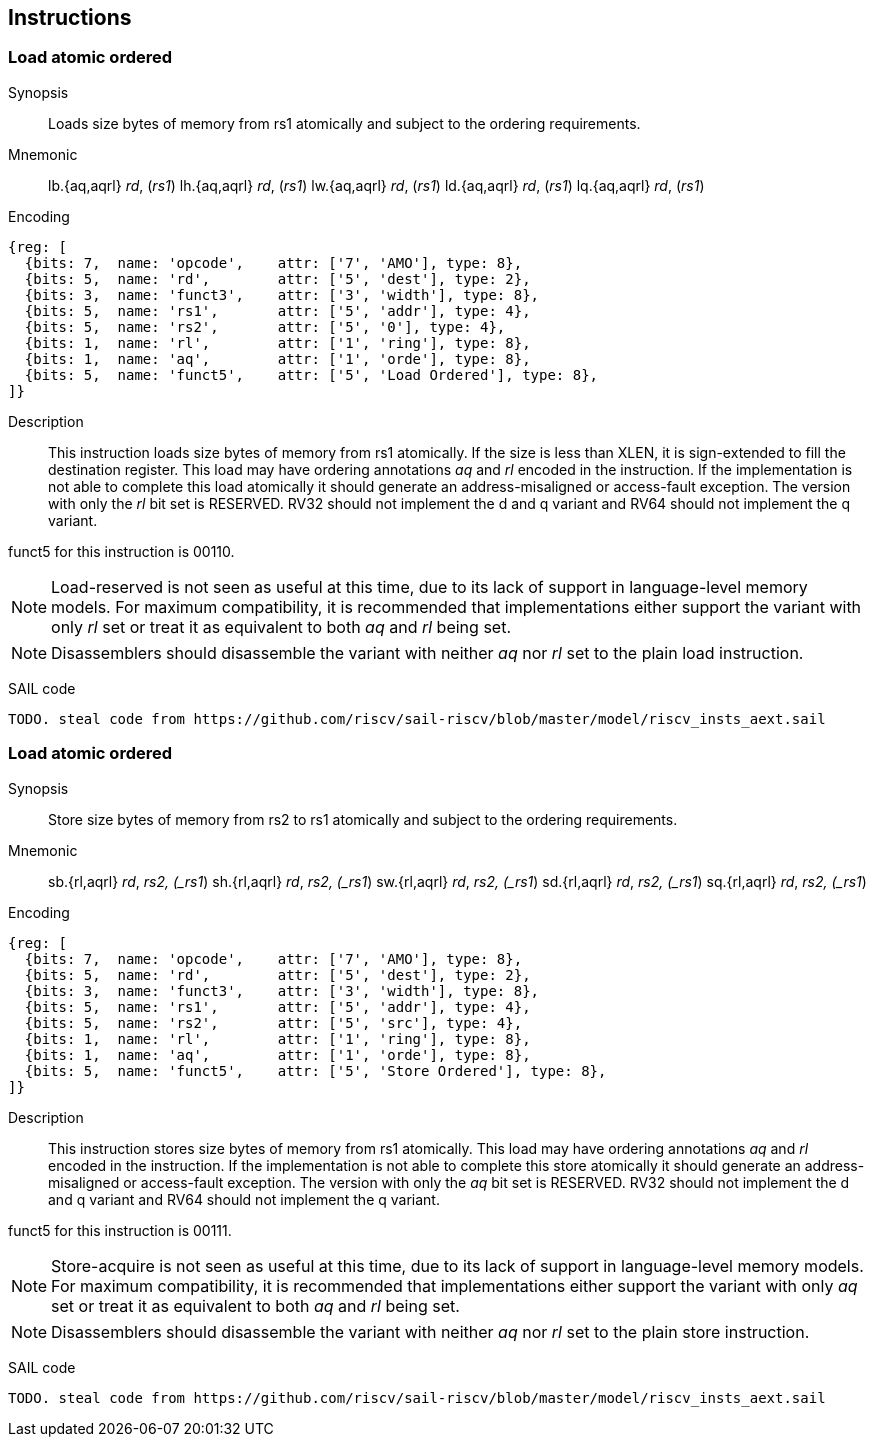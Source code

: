 [[chapter2]]
== Instructions

<<<
[#insns-ldatomic,reftext="Load Atomic Ordered"]
=== Load atomic ordered

Synopsis::
Loads size bytes of memory from rs1 atomically and subject to the ordering requirements.

Mnemonic::
lb.{aq,aqrl} _rd_, (_rs1_)
lh.{aq,aqrl} _rd_, (_rs1_)
lw.{aq,aqrl} _rd_, (_rs1_)
ld.{aq,aqrl} _rd_, (_rs1_)
lq.{aq,aqrl} _rd_, (_rs1_)

Encoding::
[wavedrom, ,svg]
....
{reg: [
  {bits: 7,  name: 'opcode',    attr: ['7', 'AMO'], type: 8},
  {bits: 5,  name: 'rd',        attr: ['5', 'dest'], type: 2},
  {bits: 3,  name: 'funct3',    attr: ['3', 'width'], type: 8},
  {bits: 5,  name: 'rs1',       attr: ['5', 'addr'], type: 4},
  {bits: 5,  name: 'rs2',       attr: ['5', '0'], type: 4},
  {bits: 1,  name: 'rl',        attr: ['1', 'ring'], type: 8},
  {bits: 1,  name: 'aq',        attr: ['1', 'orde'], type: 8},
  {bits: 5,  name: 'funct5',    attr: ['5', 'Load Ordered'], type: 8},
]}
....

Description::

This instruction loads size bytes of memory from rs1 atomically.
If the size is less than XLEN, it is sign-extended to fill the destination register.
This load may have ordering annotations _aq_ and _rl_ encoded in the instruction.
If the implementation is not able to complete this load atomically it should generate an address-misaligned or access-fault exception.
The version with only the _rl_ bit set is RESERVED.
RV32 should not implement the d and q variant and RV64 should not implement the q variant.

funct5 for this instruction is 00110.

[NOTE]
====
Load-reserved is not seen as useful at this time, due to its lack of support in language-level memory models.
For maximum compatibility, it is recommended that implementations either support the variant with only _rl_ set or treat it as equivalent to both _aq_ and _rl_ being set.
====
[NOTE]
====
Disassemblers should disassemble the variant with neither _aq_ nor _rl_ set to the plain load instruction. 
====

SAIL code::
[source,sail]
--
TODO. steal code from https://github.com/riscv/sail-riscv/blob/master/model/riscv_insts_aext.sail
--

// load-ordered funct5 = 00110

<<<
[#insns-sdatomic,reftext="Store Atomic Ordered"]
=== Load atomic ordered

Synopsis::
Store size bytes of memory from rs2 to rs1 atomically and subject to the ordering requirements.

Mnemonic::
sb.{rl,aqrl} _rd_, _rs2, (_rs1_)
sh.{rl,aqrl} _rd_, _rs2, (_rs1_)
sw.{rl,aqrl} _rd_, _rs2, (_rs1_)
sd.{rl,aqrl} _rd_, _rs2, (_rs1_)
sq.{rl,aqrl} _rd_, _rs2, (_rs1_)

Encoding::
[wavedrom, ,svg]
....
{reg: [
  {bits: 7,  name: 'opcode',    attr: ['7', 'AMO'], type: 8},
  {bits: 5,  name: 'rd',        attr: ['5', 'dest'], type: 2},
  {bits: 3,  name: 'funct3',    attr: ['3', 'width'], type: 8},
  {bits: 5,  name: 'rs1',       attr: ['5', 'addr'], type: 4},
  {bits: 5,  name: 'rs2',       attr: ['5', 'src'], type: 4},
  {bits: 1,  name: 'rl',        attr: ['1', 'ring'], type: 8},
  {bits: 1,  name: 'aq',        attr: ['1', 'orde'], type: 8},
  {bits: 5,  name: 'funct5',    attr: ['5', 'Store Ordered'], type: 8},
]}
....

Description::

This instruction stores size bytes of memory from rs1 atomically.
This load may have ordering annotations _aq_ and _rl_ encoded in the instruction.
If the implementation is not able to complete this store atomically it should generate an address-misaligned or access-fault exception.
The version with only the _aq_ bit set is RESERVED.
RV32 should not implement the d and q variant and RV64 should not implement the q variant.

funct5 for this instruction is 00111.


[NOTE]
====
Store-acquire is not seen as useful at this time, due to its lack of support in language-level memory models.
For maximum compatibility, it is recommended that implementations either support the variant with only _aq_ set or treat it as equivalent to both _aq_ and _rl_ being set.
====
[NOTE]
====
Disassemblers should disassemble the variant with neither _aq_ nor _rl_ set to the plain store instruction. 
====

SAIL code::
[source,sail]
--
TODO. steal code from https://github.com/riscv/sail-riscv/blob/master/model/riscv_insts_aext.sail
--


// store-ordered funct5 = 00111